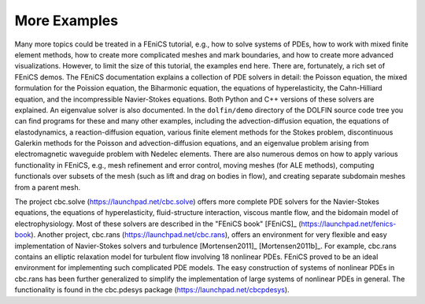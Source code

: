 


More Examples
=============

Many more topics could be treated in a FEniCS tutorial, e.g., how
to solve systems of PDEs, how to work with mixed finite element
methods, how to create more complicated meshes and mark boundaries,
and how to create more advanced visualizations.  However, to limit the
size of this tutorial, the examples end here.
There are, fortunately, a rich set of FEniCS demos.
The FEniCS documentation explains a collection of PDE solvers in detail:
the Poisson equation, the mixed formulation for the Poission equation,
the Biharmonic equation, the equations of hyperelasticity, the
Cahn-Hilliard equation, and the incompressible Navier-Stokes equations.
Both Python and C++ versions of these solvers are explained.
An eigenvalue solver is also documented.
In the ``dolfin/demo`` directory of the DOLFIN source code tree you can
find programs for these and many other examples, including
the advection-diffusion equation,
the equations of elastodynamics,
a reaction-diffusion equation,
various finite element methods for the Stokes problem,
discontinuous Galerkin methods for
the Poisson and advection-diffusion equations,
and an eigenvalue problem arising from electromagnetic waveguide
problem with Nedelec elements.
There are also numerous demos on how to apply various functionality in
FEniCS, e.g., mesh refinement and error control,
moving meshes (for ALE methods),
computing functionals over subsets of the mesh (such as
lift and drag on bodies in flow), and
creating separate subdomain meshes from a parent mesh.

The project cbc.solve (`<https://launchpad.net/cbc.solve>`_) offers
more complete PDE solvers for the Navier-Stokes equations, the
equations of hyperelasticity, fluid-structure interaction, viscous
mantle flow, and the bidomain model of electrophysiology.  Most of
these solvers are described in the "FEniCS book" [FEniCS]_
(`<https://launchpad.net/fenics-book>`_).  Another project, cbc.rans
(`<https://launchpad.net/cbc.rans>`_), offers an environment for very
flexible and easy implementation of Navier-Stokes solvers and
turbulence [Mortensen2011]_ [Mortensen2011b]_. For example, cbc.rans
contains an elliptic relaxation model for turbulent flow involving 18
nonlinear PDEs.  FEniCS proved to be an ideal environment for
implementing such complicated PDE models.  The easy construction of
systems of nonlinear PDEs in cbc.rans has been further generalized to
simplify the implementation of large systems of nonlinear PDEs in
general.  The functionality is found in the cbc.pdesys package
(`<https://launchpad.net/cbcpdesys>`_).

